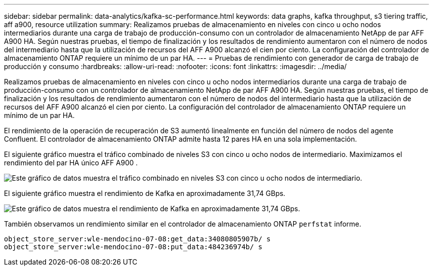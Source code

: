 ---
sidebar: sidebar 
permalink: data-analytics/kafka-sc-performance.html 
keywords: data graphs, kafka throughput, s3 tiering traffic, aff a900, resource utilization 
summary: Realizamos pruebas de almacenamiento en niveles con cinco u ocho nodos intermediarios durante una carga de trabajo de producción-consumo con un controlador de almacenamiento NetApp de par AFF A900 HA.  Según nuestras pruebas, el tiempo de finalización y los resultados de rendimiento aumentaron con el número de nodos del intermediario hasta que la utilización de recursos del AFF A900 alcanzó el cien por ciento.  La configuración del controlador de almacenamiento ONTAP requiere un mínimo de un par HA. 
---
= Pruebas de rendimiento con generador de carga de trabajo de producción y consumo
:hardbreaks:
:allow-uri-read: 
:nofooter: 
:icons: font
:linkattrs: 
:imagesdir: ../media/


[role="lead"]
Realizamos pruebas de almacenamiento en niveles con cinco u ocho nodos intermediarios durante una carga de trabajo de producción-consumo con un controlador de almacenamiento NetApp de par AFF A900 HA.  Según nuestras pruebas, el tiempo de finalización y los resultados de rendimiento aumentaron con el número de nodos del intermediario hasta que la utilización de recursos del AFF A900 alcanzó el cien por ciento.  La configuración del controlador de almacenamiento ONTAP requiere un mínimo de un par HA.

El rendimiento de la operación de recuperación de S3 aumentó linealmente en función del número de nodos del agente Confluent.  El controlador de almacenamiento ONTAP admite hasta 12 pares HA en una sola implementación.

El siguiente gráfico muestra el tráfico combinado de niveles S3 con cinco u ocho nodos de intermediario.  Maximizamos el rendimiento del par HA único AFF A900 .

image:kafka-sc-009.png["Este gráfico de datos muestra el tráfico combinado en niveles S3 con cinco u ocho nodos de intermediario."]

El siguiente gráfico muestra el rendimiento de Kafka en aproximadamente 31,74 GBps.

image:kafka-sc-010.png["Este gráfico de datos muestra el rendimiento de Kafka en aproximadamente 31,74 GBps."]

También observamos un rendimiento similar en el controlador de almacenamiento ONTAP `perfstat` informe.

....
object_store_server:wle-mendocino-07-08:get_data:34080805907b/ s
object_store_server:wle-mendocino-07-08:put_data:484236974b/ s
....